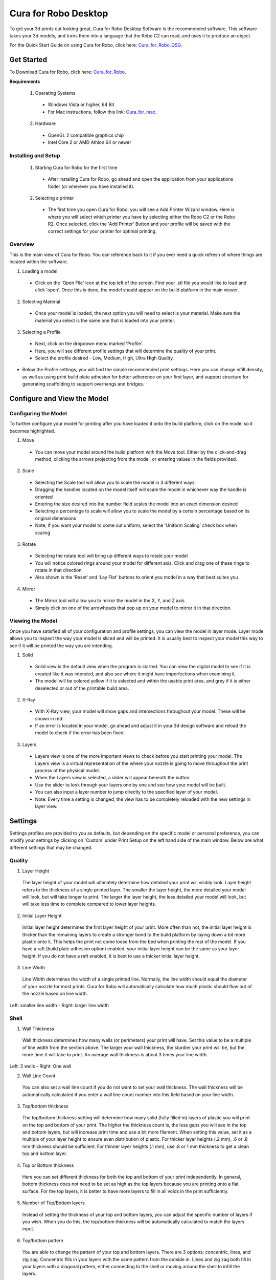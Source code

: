 .. Sphinx RTD theme demo documentation master file, created by
   sphinx-quickstart on Sun Nov  3 11:56:36 2013.
   You can adapt this file completely to your liking, but it should at least
   contain the root `toctree` directive.

=================================================
Cura for Robo Desktop
=================================================
To get your 3d prints out looking great, Cura for Robo Desktop Software is the recommended software. This software takes your 3d models, and turns them into a language that the Robo C2 can read, and uses it to produce an object.

For the Quick Start Guide on using Cura for Robo, click here: Cura_for_Robo_QSG_.

.. _Cura_for_Robo_QSG: https://www.robo3d.com/curaqsg

Get Started
-----------

To Download Cura for Robo, click here: Cura_for_Robo_.

.. _Cura_For_Robo: https://www.robo3d.com/software/

**Requirements**

 1. Operating Systems
  * Windows Vista or higher, 64 Bit
  * For Mac instructions, follow this link: Cura_for_mac_.

.. _Cura_for_mac: https://robo3d.com/cura-for-mac/

 2. Hardware
  * OpenGL 2 compatible graphics chip
  * Intel Core 2 or AMD Athlon 64 or newer

Installing and Setup
^^^^^^^^^^

 1. Starting Cura for Robo for the first time
  * After installing Cura for Robo, go ahead and open the application from your applications folder (or wherever you have installed it).

 2. Selecting a printer
  * The first time you open Cura for Robo, you will see a Add Printer Wizard window. Here is where you will select which printer you have by selecting either the Robo C2 or the Robo R2. Once selected, click the 'Add Printer' Button and your profile will be saved with the correct settings for your printer for optimal printing.

.. image:: images/Add-Printer.PNG
   :alt: Add Printer Wizard
   :align: center

Overview
^^^^^^^^^^

This is the main view of Cura for Robo. You can reference back to it if you ever need a quick refresh of where things are located within the software.

.. image:: images/Interface2.jpg
   :alt: Interface
   :align: center

1. Loading a model
 * Click on the 'Open File' icon at the top left of the screen. Find your .stl file you would like to load and click 'open'. Once this is done, the model should appear on the build platform in the main viewer.

.. image:: images/Load-File.png
   :alt: Load File
   :align: center

 * Note; you can also simply drag and drop an .stl file directly on the main viewer to load it onto the build platform

2. Selecting Material
 * Once your model is loaded, the next option you will need to select is your material. Make sure the material you select is the same one that is loaded into your printer.

3. Selecting a Profile
 * Next, click on the dropdown menu marked 'Profile'.
 * Here, you will see different profile settings that will determine the quality of your print.
 * Select the profile desired - Low, Medium, High, Ultra High Quality.

.. image:: images/Profile-Settings.png
   :alt: Profile Settings
   :align: center

* Below the Profile settings, you will find the simple recommended print settings. Here you can change infill density, as well as using print build plate adhesion for better adherence on your first layer, and support structure for generating scaffolding to support overhangs and bridges.

.. image:: images/Recommend.JPG
   :alt: Recommended Settings
   :align: center

 4. Saving a File
  * In the bottom right corner of the main window, you will see a 'Save to File' button. Once your satisfied with your model and settings, go ahead and save your file. Note: if you have a USB flash drive inserted, you can save directly to the drive with the same button.

.. image:: images/Print.JPG
   :alt: Save File
   :align: center

Configure and View the Model
-----------

Configuring the Model
^^^^^^^^^^

To further configure your model for printing after you have loaded it onto the build platform, click on the model so it becomes highlighted.

1. Move
 * You can move your model around the build platform with the Move tool. Either by the click-and-drag method, clicking the arrows projecting from the model, or entering values in the fields provided.

.. image:: images/Configure.JPG
   :alt: Configure Model
   :align: center

2. Scale
 * Selecting the Scale tool will allow you to scale the model in 3 different ways;
 * Dragging the handles located on the model itself will scale the model in whichever way the handle is oriented
 * Entering the size desired into the number field scales the model into an exact dimension desired
 * Selecting a percentage to scale will allow you to scale the model by a certain percentage based on its original dimensions
 * Note; if you want your model to come out uniform, select the 'Uniform Scaling' check box when scaling

.. image:: images/scale.png
   :alt: Scale Model
   :align: center

3. Rotate
 * Selecting the rotate tool will bring up different ways to rotate your model
 * You will notice colored rings around your model for different axis. Click and drag one of these rings to rotate in that direction
 * Also shown is the 'Reset' and 'Lay Flat' buttons to orient you model in a way that best suites you

.. image:: images/rotate.png
   :alt: Rotate Model
   :align: center

4. Mirror
 * The Mirror tool will allow you to mirror the model in the X, Y, and Z axis.
 * Simply click on one of the arrowheads that pop up on your model to mirror it in that direction.

Viewing the Model
^^^^^^^^^^

Once you have satisfied all of your configuration and profile settings, you can view the model in layer mode. Layer mode allows you to inspect the way your model is sliced and will be printed. It is usually best to inspect your model this way to see if it will be printed the way you are intending.

.. image:: images/View-mode.png
   :alt: View Mode
   :align: center

1. Solid
 * Solid view is the default view when the program is started. You can view the digital model to see if it is created like it was intended, and also see where it might have imperfections when examining it.
 * The model will be colored yellow if it is selected and within the usable print area, and grey if it is either deselected or out of the printable build area.

2. X-Ray
 * With X-Ray view, your model will show gaps and intersections throughout your model. These will be shown in red.
 * If an error is located in your model, go ahead and adjust it in your 3d design software and reload the model to check if the error has been fixed.

3. Layers
 * Layers view is one of the more important views to check before you start printing your model. The Layers view is a virtual representation of the where your nozzle is going to move throughout the print process of the physical model.
 * When the Layers view is selected, a slider will appear beneath the button.
 * Use the slider to look through your layers one by one and see how your model will be built.
 * You can also input a layer number to jump directly to the specified layer of your model.
 * Note: Every time a setting is changed, the view has to be completely reloaded with the new settings in layer view.

.. image:: images/layer-view.png
   :alt: View Mode
   :align: center

Settings
-----------
Settings profiles are provided to you as defaults, but depending on the specific model or personal preference, you can modify your settings by clicking on 'Custom' under Print Setup on the left hand side of the main window. Below are what different settings that may be changed.

Quality
^^^^^^^^^^

1. Layer Height

 The layer height of your model will ultimately determine how detailed your print will visibly look. Layer height refers to the thickness of a single printed layer. The smaller the layer height, the more detailed your model will look, but will take longer to print. The larger the layer height, the less detailed your model will look, but will take less time to complete compared to lower layer heights.

.. image:: images/layer-height.png
   :alt: Layer Height Comparison
   :align: center

2. Initial Layer Height

 Initial layer height determines the first layer height of your print. More often than not, the initial layer height is thicker than the remaining layers to create a stronger bond to the build platform by laying down a bit more plastic onto it. This helps the print not come loose from the bed when printing the rest of the model. If you have a raft (build plate adhesion option) enabled, your initial layer height can be the same as your layer height. If you do not have a raft enabled, it is best to use a thicker initial layer height.

3. Line Width

 Line Width determines the width of a single printed line. Normally, the line width should equal the diameter of your nozzle for most prints. Cura for Robo will automatically calculate how much plastic should flow out of the nozzle based on line width.

.. image:: images/line-width.png
   :alt: Line Width Comparison
   :align: center
Left: smaller line width - Right: larger line width

Shell
^^^^^^^^^^

1. Wall Thickness

 Wall thickness determines how many walls (or perimeters) your print will have. Set this value to be a multiple of line width from the section above. The larger your wall thickness, the sturdier your print will be, but the more time it will take to print. An average wall thickness is about 3 times your line width.

.. image:: images/wall-thickness.png
   :alt: Wall Thickness Comparison
   :align: center
Left: 3 walls - Right: One wall

2. Wall Line Count

 You can also set a wall line count if you do not want to set your wall thickness. The wall thickness will be automatically calculated if you enter a wall line count number into this field based on your line width.

3. Top/bottom thickness

 The top/bottom thickness setting will determine how many solid (fully filled in) layers of plastic you will print on the top and bottom of your print. The higher the thickness count is, the less gaps you will see in the top and bottom layers, but will increase print time and use a bit more filament. When setting this value, set it as a multiple of your layer height to ensure even distribution of plastic. For thicker layer heights (.2 mm), .6 or .8 mm thickness should be sufficient. For thinner layer heights (.1 mm), use .8 or 1 mm thickness to get a clean top and bottom layer.

4. Top or Bottom thickness

 Here you can set different thickness for both the top and bottom of your print independently. In general, bottom thickness does not need to be set as high as the top layers because you are printing onto a flat surface. For the top layers, it is better to have more layers to fill in all voids in the print sufficiently.

5. Number of Top/Bottom layers

 Instead of setting the thickness of your top and bottom layers, you can adjust the specific number of layers if you wish. When you do this, the top/bottom thickness will be automatically calculated to match the layers input.

6. Top/bottom pattern

 You are able to change the pattern of your top and bottom layers. There are 3 options; concentric, lines, and zig zag. Concentric fills in your layers with the same pattern from the outside in. Lines and zig zag both fill in your layers with a diagonal pattern, either connecting to the shell or moving around the shell to infill the layers.

.. image:: images/bottom-pattern.png
   :alt: Pattern Comparison
   :align: center
Left: lines pattern - Right: concentric pattern

7. Z seam alignment

 On most prints, there is a visible seam that appears on a model from when your printers' nozzle pauses to change layers in the z direction. Z seam alignment allows you to place where each new layer in the z direction starts, effecting where the seam will be. There are 3 options to choose from; shortest, back, random.

 * Shortest will use the z seam wherever the last layer left off and will start the new one right away, producing a shorter print time, but a visible seam.
 * Back will simply put all layer changes at the back of the model, so make sure to rotate the model towards the back of the build plate where you don't want the seam to show up.
 * Random will choose a different spot to put the seam, which will eliminate visibility, but increase print time.

Infill
^^^^^^^^^^

1. Infill density

 The infill density determines how dense your print will be by filling in your print with plastic by a certain percentage. 100% infill density means your print will be totally and completely filled in with plastic, while 0% infill density means your print will only print the perimeters with no plastic filling in the middle, making it hollow. More infill produces a sturdier print, but takes more time, whereas less infill produces a weaker print, and takes less time to print. An average infill density is around 20% for visual models, whereas higher infill density parts are used more for structural or mechanical use models.

.. image:: images/infill-density.png
   :alt: Infill Density Comparison
   :align: center

2. Infill pattern

 Infill pattern will vary depending on what you are looking for in the use of your model. There are 7 options;

 * Grid: A grid shaped infill, with lines in both diagonal directions on each layer. This option is the most common to use.
 * Lines: Creates a grid shaped infill, printing in one diagonal direction per layer.
 * Triangles: Creates a triangular shaped infill pattern.
 * Cubic: A 3D infill of tilted cubes.
 * Tetrahedral: A 3D infill of pyramid shapes.
 * Concentric: The infill prints from the outside towards the center of the model. This way infill lines won’t be visible through the walls of the print.
 * Zig Zag: A grid shaped infill, printing continuously in one diagonal direction.

.. image:: images/infill-pattern.png
   :alt: Infill Comparison
   :align: center
These are a few of the infill options

3. Infill layer thickness

 Infill layer thickness determines how thick your infill layers are. Because you do not see the infill of a print, you can choose to make these layers less detailed and drastically reduce print time. If this setting is used, make sure the thickness is a multiple of the layer height (i.e. .1 layer height, .2 infill layer thickness). This will allow your printer to print two layers of perimeters, and then go back in and fill in the inside of the print, essentially printing the equivalent of two infill layers at a time.

4. Infill before walls

 If infill before walls is enabled, the layer being printed will fill in the infill before the perimeters. Printing the infill first leads to sturdier walls, but the infill pattern might sometimes show through the surface. Printing the walls first may lead to more accurate walls, but overhangs may print worse.

Material
^^^^^^^^^^

1. Printing temperature

 Printing temperature determines the heat of the nozzle while printing. Most filaments print between 175°C and 250°C, although some can print lower or higher than this. For PLA, a temperature of 190°C is optimal for Robo branded filaments, while ABS has an optimal printing temperature of 230°C.

2. Build plate temperature

 Build plate temperature determines how hot your heated build platform will get in order to adhere the plastic down to it. The Robo C2 does not have a heated build platform, while the Robo R2 does. For the Robo R2, PLA is best printed around a 50°C build platform, and ABS plastic at 80°C for best stick on the first layer.

3. Enable Retraction

 Retraction is used when the printer is traveling from one point to another without laying down any plastic. During this time, there can be melted plastic in the nozzle, which could ooze out and cause unwanted plastic on your model. In order to eliminate this ooze, enable retraction to retract, or pull back, the filament while on these travel moves. Different material require different settings for best results. Contact your material manufacturer for best retraction settings.

4. Retraction distance

 Retraction distance determines how far the material, in millimeters, will get pulled out of the nozzle when performing a retraction move. A short retraction distance will result in less potential damage to your material, such as snapping or clogging, but will cause more oozing. A long retraction distance will result in more potential damage to your material, but will have less oozing and a nicer print finish.

5. Retraction speed

 Retraction speed determines how fast or slow the motor pulling the material up the nozzle will turn. A fast retraction speed will result in a larger potential damage to your material and drive gear, but will have less oozing. A slow retraction will have less potential damage, but result in potentially more oozing.

6. Retraction minimum travel

 This determines how far your nozzle must travel in order to execute a retraction move. If your model has a lot of small areas, this will cause the printer to retract a lot, and will be more prone to clogs and potential errors. To decrease the chance of errors on a lot of retraction moves in a small area, increase the retraction minimum travel. Be mindful that increasing this setting too much can result in stringing and unwanted artifact on your printed part due to oozing.

Speed
^^^^^^^^^^

1. Print speed

 Print Speed determines the speed of the print head while printing (in mm/sec). Printing faster will get your print done faster, but also risk the print job failing duo to motors failing or material not being extruded properly or heated optimally. The default profiles set for the C2 and R2 are best used to keep the machine lasting longer, at the same time as printing quickly.

2. Infill speed

 This setting changes the speed in which your infill is printed. Note that because the infill of a print is not seen, you can increase this speed if you would like. Be mindful that a faster infill speed can potentially affect the strength of your print.

3. Outer wall speed

 The speed of the outer wall, or outer perimeter. Printing the outer wall slower than the inner walls and infill will result in a better surface finish of your printed model, while not adding too much time to your printing job.

4. Inner wall speed

 The speed of the inner walls, or inner perimeters. Because this does not affect the surface quality of your printed model, this speed can be as fast as your infill or print speed setting.

5. Top/bottom speed

 Top/bottom speed determines how fast your solid top and bottom layers are printed. Note that the slower bottom layers give you more reliability of the model by giving it a dependable base, and slower top layers give you a more reliable roof on your print to give it a nice surface and close off all gaps.

6. Travel speed

 Travel speed determines how fast your print head will move when it is not extruding material and printing your model. This move can be higher than your print speed to make printing time lower, but be mindful of moving too fast and motors or belts failing.

7. Initial layer speed

 The speed for the first layer. A lower value is used here to improve adhesion to the build platform and get a reliable first layer down.

8. Initial layer travel speed

 The travel speed for the first layer. A lower value is used here to ensure that the print nozzle does not potentially touch existing plastic laid down on the build platform and pull it up, resulting in a failed print.

9. Number of slower layers

 The number of slower layers determines how many layers from the beginning of the print are going to be slower than the rest. The overall success rate of a print is relying on the first layers adhering to the bed correctly. The speed of your print is gradually increased over these layers.

Travel
^^^^^^^^^^

1. Combing mode

 Combing mode keeps the print nozzle within the interior of the model while traveling from one point to another. This reduces the number of retraction moves because the extruder wont retract if enabled, but will increase print time. If combing mode is off, the print nozzle will travel the shortest distance from where it stopped to the next point it needs to go, not minding what is in its path underneath it.

.. image:: images/combing.png
   :alt: Combing Paths
   :align: center
Green: Combing ON, avoid distance ON - Yellow: Combing OFF - Blue: Combing ON, avoid distance OFF

2. Avoid printed parts when traveling

 Avoid printed parts when traveling will move the nozzle around printed parts to make potential oozing not get hit by the printed part. Sometime this can lead to the nozzle hitting an existing printed part and knocking it over as well. Enabling this will increase the surface quality of your printed part.

3. Travel avoid distance

 Travel avoid distance determines how far a distance your print nozzle will be from your existing printed parts when 'avoid printed parts when traveling' is enabled. The further this distance is away, the less chance you have at running into a part with your nozzle, but will increase printing time of your model.

4. Z-hop when retracted

  When z-hop when retracted is enabled, the build platform of your printer will drop by a certain height. The reason for this is to prevent your nozzle from hitting already printed parts on your build platform, as well as eliminates unwanted extra plastic on your parts due to oozing or stringing.

5. Z-hop height

 The z-hop height determines how far down your build platform will lower every time there is a retraction. The larger the height, the safer it is, but the longer your print will take.

Cooling
^^^^^^^^^^

1. Enable print cooling

 Cooling fans are essential when printing with certain materials. Print cooling will make sure that the previous layer of material that is extruded is cooled enough so that the next layer can be printed on top of it with a solid base beneath it. Cooling also is needed for overhangs and will dramatically increase the surface quality of prints. For some materials (like ABS plastics), cooling is not needed because of the material inducing uneven shrinking and bad print layer adhesion.

2. Fan speed

 Different materials require different fan speeds to optimize print quality. Some materials can shrink more than others when cooled faster, while some don't need fans at all.

3. Regular/maximum fan speed threshold

 * Regular fan speed is the speed when the printer is doing most of the work.
 * Maximum fan speed is the speed when your printer is spending a minimal time on a layer and needs to cool down the plastic very quickly to make sure it is hardened before moving to the next layer up.

4. Regular fan speed at height

 The regular fan speed at height value determines at which layer the fans will turn on. Because the Robo C2 and Robo R2 are suggested to use rafts, we determined this value to be higher due to the fact that fans can cool the bottom layers too well, and cause warping of your print and ultimately delaminate the plastic from the bed and causing a failed print.

5. Minimum layer time

 The minimum layer time determines how long the printer should take to at least print a single layer. If the actual print time of a single layer is below this value, the printer will automatically slow down so the minimum layer time is reached, allowing the plastic to cool properly before the next layer is printed on top of it.

6. Minimum speed

 The minimum speed determines the lower threshold of how slow the printer will actually print regardless of minimum layer time. This will make sure that the printer is not printing too slow, causing extrusion and motor issues, and degrading the surface finish of the printed model.

Support
^^^^^^^^^^

1. Enable support

 Enabling support will give your model a scaffolding underneath parts of the model that may need some support underneath their overhangs. Overhangs are part of your model where the plastic is being laid down in mid air. Instead of the model being printed onto air, the support structure will be able to assist the overhangs to be held up when being laid down.

2. Placement

 Placement determines where the support structure is placed. There are two options to choose from:

 * Touching Buildplate: The support structure is only printed on overhangs that are directly over the build platform.
 * Everywhere: The support structure is printed everywhere there is an overhang, even if it is somewhere inside or on the model itself.

.. image:: images/support-placement.png
   :alt: Support
   :align: center
Left: Touching buildplate - Right: Everywhere

3. Overhang angle

 The overhang angle determines the angle at which support material will be used. The larger the angle, the less support material is used. If set at 90°, there will be no support material, whereas a 0° angle will use supports everywhere on the model.

4. Support pattern

 Support pattern determines the ease of removal and sturdiness of the support structure. There are five patterns to choose from:

.. image:: images/infill-pattern.png
   :alt: Support Pattern Comparison
   :align: center

5. Support density

 The density of your support will result in different strength of your support structure. A lower density will be easier to remove, but not as strong compared to a higher density, which will be harder to remove from the finished print, but give you a stronger support structure.

6. X/Y distance

  X/Y distance determines the distance between the support structure and the model itself in the x and y directions. A bigger value increases the distance, which will make the support structure less likely to touch the model and fuse the support to the model. Be aware that as the value increases, the more likely a small overhang in the x or y direction would not be supported because the distance is further away.

.. image:: images/xy-distance.png
   :alt: X Y Distance
   :align: center

7. Z distance

 Z distance determines the space between the top and bottom of the model and the support structure. Top distance determines the distance between the top of the support structure and the bottom surface of the overhang. Likewise, the bottom distance determines the distance between the bottom of the support structure and the top area of the model. This value should always be small, but depending on the model, might need to be tweaked higher and lower. A smaller value will result in a cleaner surface finish of the model, but will be harder to remove from the model. A higher value will be easier to remove, but will result in a more rough surface finish on the model.

.. image:: images/topbottom-distance.png
   :alt: Top Bottom Distance
   :align: center

8. Horizontal expansion

 Horizontal expansion determines how much the support structure will be printed beyond the model in the x and y direction. A higher value will result in a stronger support structure, but small areas where there are support structure may be harder to remove. A lower value will result in less support structure, which may be hard to remove on areas where there is a lot of support needed to remove after the print is finished.

.. image:: images/expansion.png
   :alt: Horizontal Expansion
   :align: center

9. Enable support roof

 If a support roof is enabled, the support structure will create a solid layer of plastic at the top of the support structure. When using a support roof, the model will come out with a very clean surface finish, but may be very hard to remove compared to not using a support roof.

Platform Adhesion
^^^^^^^^^^

1. Brim

 Using a brim adds a single layer around your object, fused to the outline of your model to improve adhesion to the bed and prevent warping. A brim is very useful for models that have very small surface area as the first layer as the brim prevents those small surfaces from curling up.

.. image:: images/brim.png
   :alt: Brim
   :align: center

2. Raft

 A raft is the best method for using platform adhesion on a Robo C2 and Robo R2. A raft is a couple layers of plastic that will adhere to both the bed platform and the print itself. If the model has very small surface area, a raft is also the best option for platform adhesion. A raft is comprised of three main parts: Base layer, middle layer, and top layers.

* Base layer: This is the first layer of plastic put down and should have a larger layer width, looking almost smashed, to help adherence to the bed.
* Middle layer: Layers that are between the base and top layers. The middle layer gives more surface area for the top layer of the raft to lay down upon. Normally, there is only one middle layer.
* Top layers: The top layers are the layers which adhere the model to be printed to the raft itself. Top layers work best when printed with 100% fill and two or more are printed to give it a nice clean surface area for the model to be printed onto.

.. image:: images/raft.png
   :alt: Raft
   :align: center

* Raft air gap: This creates a gap from the top layer of the raft to the actual print in order to remove the raft after printing is finished. A higher value will result in an easier removal of the raft from the print, but can make it harder for the first layer of the print to lay down and adhere correctly. Likewise, a smaller value will lay down the first layer well, but can result in a harder to remove raft from the model due to fusing of the plastics.

3. Skirt

 A skirt is a line printed around the model, but is not fused to the model directly. The skirt acts as a priming line to help make sure the material is flowing out of the nozzle properly before beginning to print the model.

.. image:: images/skirt.png
   :alt: Skirt
   :align: center

Connecting a Printer via Wi-Fi
-----------

 There is a way to connect Robo C2 directly to Cura for Robo enabling you to print right from within the software. Take these steps to connect your printer;

1. Click on the Robo C2 icon in the top right of the interface.

.. image:: images/1.PNG
   :alt: Printer Tab
   :align: center

2. Under the 'Printer' dropdown menu, select 'Manage Printers'.

.. image:: images/2.png
   :alt: Manage Printers
   :align: center

3. A 'Printers' window will pop up. In the middle right of this pop up window, click on the button labeled 'Connect Octoprint'.

.. image:: images/3.png
   :alt: Printers
   :align: center

4. A new window labeled 'Connect Octoprint' will pop up. In the top middle of this window, click on the button labeled 'Refresh'. This will bring up all of the printers that are connected to the same Wi-Fi network that your computer is connected to.

.. image:: images/4.png
   :alt: Refresh
   :align: center

5. Once you see your printer name populated in the list of printers, select it. Next, select the button labeled 'open webpage' located in the middle right of the window. This will then open your browser and direct you to the printers' web interface.

6. Once you are in the web interface you will see a webpage that looks like this.

.. image:: images/6.png
   :alt: Web Interface
   :align: center

7. Click on the 'settings' button in the top right corner of the window.

.. image:: images/7.png
   :alt: Settings
   :align: center

8. A settings window will pop up. On the left hand side, scroll down and select the item labeled 'API' under 'Features'.

9. An API key will be present just above a QR code. It is usually a long string of numbers and letters. Go ahead and highlight this number and copy it by pressing ctl+C on windows or command+C on a mac.

.. image:: images/9.png
   :alt: API Key
   :align: center

10. Next, go back into Cura for Robo desktop application. Paste this API key into the field provided by pressing ctl+V on windows or command+V on a mac.

.. image:: images/10.png
   :alt: Paste
   :align: center

11. Finally, click on the 'Connect' button. Then press 'close'.

12. Congratulations! You can now not only monitor your printer from within Cura for Robo, but you can also send your print jobs directly to the printer with a single click!

Note; You should see a green check mark on the printer icon in the top right of the main interface. If you see a question mark, try restarting the program. If you are still seeing a question mark, make sure both the printer and your computer are connected to the same network.

Troubleshooting
-----------

Installation doesn't work correctly
^^^^^^^^^^

If you are experiencing problems with installing Cura for Robo, there is a few ways to make sure you will be able to get up at running in no time.

**Install into the correct Program Files**

When installing Cura for Robo, you must make sure it is getting installed into the correct program files folder. When your computer asks you where to choose the install location, you must choose C:\Program Files\Cura for Robo\ - Installing into C\Program Files (X86)\Cura for Robo\ will not work and will get installed into the wrong folder.

.. image:: images/installation-folder.png
   :alt: Installation Folder
   :align: center
